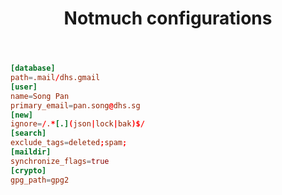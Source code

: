 #+TITLE: Notmuch configurations
#+PROPERTY: header-args :tangle ~/.notmuch-config :tangle-mode (identity #o644) 

#+begin_src conf
[database]
path=.mail/dhs.gmail
[user]
name=Song Pan
primary_email=pan.song@dhs.sg
[new]
ignore=/.*[.](json|lock|bak)$/
[search]
exclude_tags=deleted;spam;
[maildir]
synchronize_flags=true
[crypto]
gpg_path=gpg2
#+end_src

